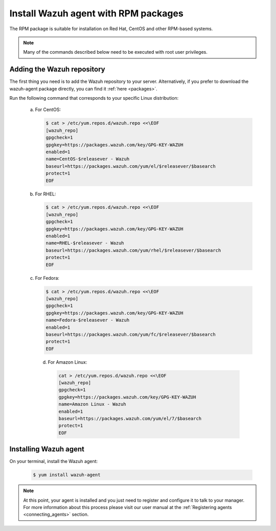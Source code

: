 .. _wazuh_agent_rpm:

Install Wazuh agent with RPM packages
=====================================

The RPM package is suitable for installation on Red Hat, CentOS and other RPM-based systems.

.. note:: Many of the commands described below need to be executed with root user privileges.

Adding the Wazuh repository
---------------------------

The first thing you need is to add the Wazuh repository to your server. Alternatively, if you prefer to download the wazuh-agent package directly, you can find it :ref:`here <packages>`.

Run the following command that corresponds to your specific Linux distribution:

  a) For CentOS:

     .. code-block:: bash

         $ cat > /etc/yum.repos.d/wazuh.repo <<\EOF
         [wazuh_repo]
         gpgcheck=1
         gpgkey=https://packages.wazuh.com/key/GPG-KEY-WAZUH
         enabled=1
         name=CentOS-$releasever - Wazuh
         baseurl=https://packages.wazuh.com/yum/el/$releasever/$basearch
         protect=1
         EOF

  b) For RHEL:

     .. code-block:: bash

         $ cat > /etc/yum.repos.d/wazuh.repo <<\EOF
         [wazuh_repo]
         gpgcheck=1
         gpgkey=https://packages.wazuh.com/key/GPG-KEY-WAZUH
         enabled=1
         name=RHEL-$releasever - Wazuh
         baseurl=https://packages.wazuh.com/yum/rhel/$releasever/$basearch
         protect=1
         EOF

  c) For Fedora:

     .. code-block:: bash

         $ cat > /etc/yum.repos.d/wazuh.repo <<\EOF
         [wazuh_repo]
         gpgcheck=1
         gpgkey=https://packages.wazuh.com/key/GPG-KEY-WAZUH
         name=Fedora-$releasever - Wazuh
         enabled=1
         baseurl=https://packages.wazuh.com/yum/fc/$releasever/$basearch
         protect=1
         EOF

    d) For Amazon Linux:

       .. code-block:: bash

           cat > /etc/yum.repos.d/wazuh.repo <<\EOF
           [wazuh_repo]
           gpgcheck=1
           gpgkey=https://packages.wazuh.com/key/GPG-KEY-WAZUH
           name=Amazon Linux - Wazuh
           enabled=1
           baseurl=https://packages.wazuh.com/yum/el/7/$basearch
           protect=1
           EOF

Installing Wazuh agent
----------------------

On your terminal, install the Wazuh agent:

  .. code-block:: bash

	 $ yum install wazuh-agent

.. note:: At this point, your agent is installed and you just need to register and configure it to talk to your manager. For more information about this process please visit our user manual at the :ref:`Registering agents <connecting_agents>` section.
